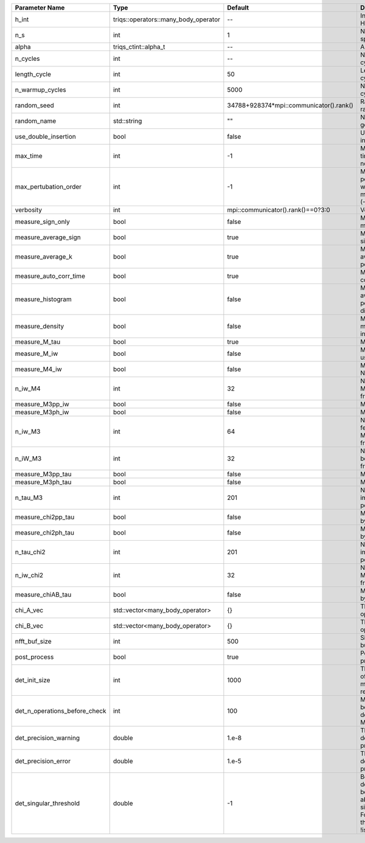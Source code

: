 +-------------------------------+--------------------------------------+-----------------------------------------+---------------------------------------------------------------------------------------------------------------------------------------+
| Parameter Name                | Type                                 | Default                                 | Documentation                                                                                                                         |
+===============================+======================================+=========================================+=======================================================================================================================================+
| h_int                         | triqs::operators::many_body_operator | --                                      | Interaction Hamiltonian                                                                                                               |
+-------------------------------+--------------------------------------+-----------------------------------------+---------------------------------------------------------------------------------------------------------------------------------------+
| n_s                           | int                                  | 1                                       | Number of auxiliary spins                                                                                                             |
+-------------------------------+--------------------------------------+-----------------------------------------+---------------------------------------------------------------------------------------------------------------------------------------+
| alpha                         | triqs_ctint::alpha_t                 | --                                      | Alpha tensor                                                                                                                          |
+-------------------------------+--------------------------------------+-----------------------------------------+---------------------------------------------------------------------------------------------------------------------------------------+
| n_cycles                      | int                                  | --                                      | Number of MC cycles                                                                                                                   |
+-------------------------------+--------------------------------------+-----------------------------------------+---------------------------------------------------------------------------------------------------------------------------------------+
| length_cycle                  | int                                  | 50                                      | Length of a MC cycles                                                                                                                 |
+-------------------------------+--------------------------------------+-----------------------------------------+---------------------------------------------------------------------------------------------------------------------------------------+
| n_warmup_cycles               | int                                  | 5000                                    | Number of warmup cycles                                                                                                               |
+-------------------------------+--------------------------------------+-----------------------------------------+---------------------------------------------------------------------------------------------------------------------------------------+
| random_seed                   | int                                  | 34788+928374*mpi::communicator().rank() | Random seed of the random generator                                                                                                   |
+-------------------------------+--------------------------------------+-----------------------------------------+---------------------------------------------------------------------------------------------------------------------------------------+
| random_name                   | std::string                          | ""                                      | Name of the random generator                                                                                                          |
+-------------------------------+--------------------------------------+-----------------------------------------+---------------------------------------------------------------------------------------------------------------------------------------+
| use_double_insertion          | bool                                 | false                                   | Use double insertion                                                                                                                  |
+-------------------------------+--------------------------------------+-----------------------------------------+---------------------------------------------------------------------------------------------------------------------------------------+
| max_time                      | int                                  | -1                                      | Maximum running time in seconds (-1 : no limit)                                                                                       |
+-------------------------------+--------------------------------------+-----------------------------------------+---------------------------------------------------------------------------------------------------------------------------------------+
| max_pertubation_order         | int                                  | -1                                      | Maximum pertubation order which is accepted in move::insert/remove (-1 : no limit)                                                    |
+-------------------------------+--------------------------------------+-----------------------------------------+---------------------------------------------------------------------------------------------------------------------------------------+
| verbosity                     | int                                  | mpi::communicator().rank()==0?3:0       | Verbosity                                                                                                                             |
+-------------------------------+--------------------------------------+-----------------------------------------+---------------------------------------------------------------------------------------------------------------------------------------+
| measure_sign_only             | bool                                 | false                                   | Measure Sign only mode                                                                                                                |
+-------------------------------+--------------------------------------+-----------------------------------------+---------------------------------------------------------------------------------------------------------------------------------------+
| measure_average_sign          | bool                                 | true                                    | Measure the MC sign                                                                                                                   |
+-------------------------------+--------------------------------------+-----------------------------------------+---------------------------------------------------------------------------------------------------------------------------------------+
| measure_average_k             | bool                                 | true                                    | Measure the average perturbation order                                                                                                |
+-------------------------------+--------------------------------------+-----------------------------------------+---------------------------------------------------------------------------------------------------------------------------------------+
| measure_auto_corr_time        | bool                                 | true                                    | Measure the auto-correlation time                                                                                                     |
+-------------------------------+--------------------------------------+-----------------------------------------+---------------------------------------------------------------------------------------------------------------------------------------+
| measure_histogram             | bool                                 | false                                   | Measure the average perturbation order distribution                                                                                   |
+-------------------------------+--------------------------------------+-----------------------------------------+---------------------------------------------------------------------------------------------------------------------------------------+
| measure_density               | bool                                 | false                                   | Measure the density matrix by operator insertion                                                                                      |
+-------------------------------+--------------------------------------+-----------------------------------------+---------------------------------------------------------------------------------------------------------------------------------------+
| measure_M_tau                 | bool                                 | true                                    | Measure M(tau)                                                                                                                        |
+-------------------------------+--------------------------------------+-----------------------------------------+---------------------------------------------------------------------------------------------------------------------------------------+
| measure_M_iw                  | bool                                 | false                                   | Measure M(iomega) using nfft                                                                                                          |
+-------------------------------+--------------------------------------+-----------------------------------------+---------------------------------------------------------------------------------------------------------------------------------------+
| measure_M4_iw                 | bool                                 | false                                   | Measure M4(iw) NFFT                                                                                                                   |
+-------------------------------+--------------------------------------+-----------------------------------------+---------------------------------------------------------------------------------------------------------------------------------------+
| n_iw_M4                       | int                                  | 32                                      | Number of positive Matsubara frequencies in M4                                                                                        |
+-------------------------------+--------------------------------------+-----------------------------------------+---------------------------------------------------------------------------------------------------------------------------------------+
| measure_M3pp_iw               | bool                                 | false                                   | Measure M3pp(iw)                                                                                                                      |
+-------------------------------+--------------------------------------+-----------------------------------------+---------------------------------------------------------------------------------------------------------------------------------------+
| measure_M3ph_iw               | bool                                 | false                                   | Measure M3ph(iw)                                                                                                                      |
+-------------------------------+--------------------------------------+-----------------------------------------+---------------------------------------------------------------------------------------------------------------------------------------+
| n_iw_M3                       | int                                  | 64                                      | Number of positive fermionic Matsubara frequencies in M3                                                                              |
+-------------------------------+--------------------------------------+-----------------------------------------+---------------------------------------------------------------------------------------------------------------------------------------+
| n_iW_M3                       | int                                  | 32                                      | Number of positive bosonic Matsubara frequencies in M3                                                                                |
+-------------------------------+--------------------------------------+-----------------------------------------+---------------------------------------------------------------------------------------------------------------------------------------+
| measure_M3pp_tau              | bool                                 | false                                   | Measure M3pp(tau)                                                                                                                     |
+-------------------------------+--------------------------------------+-----------------------------------------+---------------------------------------------------------------------------------------------------------------------------------------+
| measure_M3ph_tau              | bool                                 | false                                   | Measure M3ph(tau)                                                                                                                     |
+-------------------------------+--------------------------------------+-----------------------------------------+---------------------------------------------------------------------------------------------------------------------------------------+
| n_tau_M3                      | int                                  | 201                                     | Number of imaginary time points in M3                                                                                                 |
+-------------------------------+--------------------------------------+-----------------------------------------+---------------------------------------------------------------------------------------------------------------------------------------+
| measure_chi2pp_tau            | bool                                 | false                                   | Measure of chi2pp by insertion                                                                                                        |
+-------------------------------+--------------------------------------+-----------------------------------------+---------------------------------------------------------------------------------------------------------------------------------------+
| measure_chi2ph_tau            | bool                                 | false                                   | Measure of chi2ph by insertion                                                                                                        |
+-------------------------------+--------------------------------------+-----------------------------------------+---------------------------------------------------------------------------------------------------------------------------------------+
| n_tau_chi2                    | int                                  | 201                                     | Number of imaginary time points in chi2                                                                                               |
+-------------------------------+--------------------------------------+-----------------------------------------+---------------------------------------------------------------------------------------------------------------------------------------+
| n_iw_chi2                     | int                                  | 32                                      | Number of positive Matsubara frequencies in chi2                                                                                      |
+-------------------------------+--------------------------------------+-----------------------------------------+---------------------------------------------------------------------------------------------------------------------------------------+
| measure_chiAB_tau             | bool                                 | false                                   | Measure of chiAB by insertion                                                                                                         |
+-------------------------------+--------------------------------------+-----------------------------------------+---------------------------------------------------------------------------------------------------------------------------------------+
| chi_A_vec                     | std::vector<many_body_operator>      | {}                                      | The list of all operators A                                                                                                           |
+-------------------------------+--------------------------------------+-----------------------------------------+---------------------------------------------------------------------------------------------------------------------------------------+
| chi_B_vec                     | std::vector<many_body_operator>      | {}                                      | The list of all operators B                                                                                                           |
+-------------------------------+--------------------------------------+-----------------------------------------+---------------------------------------------------------------------------------------------------------------------------------------+
| nfft_buf_size                 | int                                  | 500                                     | Size of the Nfft buffer                                                                                                               |
+-------------------------------+--------------------------------------+-----------------------------------------+---------------------------------------------------------------------------------------------------------------------------------------+
| post_process                  | bool                                 | true                                    | Perform post processing                                                                                                               |
+-------------------------------+--------------------------------------+-----------------------------------------+---------------------------------------------------------------------------------------------------------------------------------------+
| det_init_size                 | int                                  | 1000                                    | The maximum size of the determinant matrix before a resize                                                                            |
+-------------------------------+--------------------------------------+-----------------------------------------+---------------------------------------------------------------------------------------------------------------------------------------+
| det_n_operations_before_check | int                                  | 100                                     | Max number of ops before the test of deviation of the det, M^-1 is performed.                                                         |
+-------------------------------+--------------------------------------+-----------------------------------------+---------------------------------------------------------------------------------------------------------------------------------------+
| det_precision_warning         | double                               | 1.e-8                                   | Threshold for determinant precision warnings                                                                                          |
+-------------------------------+--------------------------------------+-----------------------------------------+---------------------------------------------------------------------------------------------------------------------------------------+
| det_precision_error           | double                               | 1.e-5                                   | Threshold for determinant precision error                                                                                             |
+-------------------------------+--------------------------------------+-----------------------------------------+---------------------------------------------------------------------------------------------------------------------------------------+
| det_singular_threshold        | double                               | -1                                      | Bound for the determinant matrix being singular: abs(det) < singular_threshold. For negative threshold check if !isnormal(abs(det)).  |
+-------------------------------+--------------------------------------+-----------------------------------------+---------------------------------------------------------------------------------------------------------------------------------------+